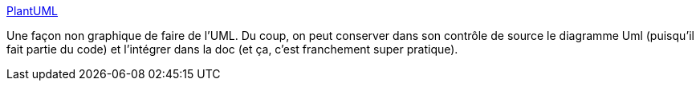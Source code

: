 :jbake-type: post
:jbake-status: published
:jbake-title: PlantUML
:jbake-tags: uml,open-source,développement,java,_mois_déc.,_année_2010
:jbake-date: 2010-12-28
:jbake-depth: ../
:jbake-uri: shaarli/1293547149000.adoc
:jbake-source: https://nicolas-delsaux.hd.free.fr/Shaarli?searchterm=http%3A%2F%2Fplantuml.sourceforge.net%2Findex.html&searchtags=uml+open-source+d%C3%A9veloppement+java+_mois_d%C3%A9c.+_ann%C3%A9e_2010
:jbake-style: shaarli

http://plantuml.sourceforge.net/index.html[PlantUML]

Une façon non graphique de faire de l'UML. Du coup, on peut conserver dans son contrôle de source le diagramme Uml (puisqu'il fait partie du code) et l'intégrer dans la doc (et ça, c'est franchement super pratique).
